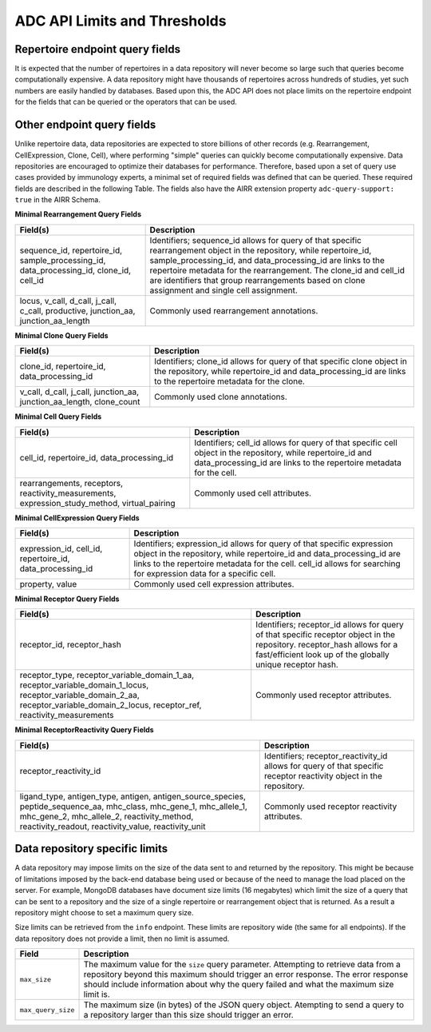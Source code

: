 .. _DataCommonsAPILimits:

ADC API Limits and Thresholds
-----------------------------

Repertoire endpoint query fields
~~~~~~~~~~~~~~~~~~~~~~~~~~~~~~~~

It is expected that the number of repertoires in a data repository will
never become so large such that queries become computationally
expensive. A data repository might have thousands of repertoires across
hundreds of studies, yet such numbers are easily handled by databases.
Based upon this, the ADC API does not place limits on the repertoire
endpoint for the fields that can be queried or the operators that can be
used.


Other endpoint query fields
~~~~~~~~~~~~~~~~~~~~~~~~~~~~~~~~~~~

Unlike repertoire data, data repositories are expected to store billions
of other records (e.g. Rearrangement, CellExpression, Clone, Cell),
where performing "simple" queries can quickly
become computationally expensive. Data repositories are encouraged to
optimize their databases for performance. Therefore, based upon a set of
query use cases provided by immunology experts, a minimal
set of required fields was defined that can be queried. These required
fields are described in the following Table. The fields also have the
AIRR extension property ``adc-query-support: true`` in the AIRR Schema.


**Minimal Rearrangement Query Fields**

.. list-table::
    :widths: auto
    :header-rows: 1

    * - Field(s)
      - Description
    * - sequence_id, repertoire_id, sample_processing_id, data_processing_id, clone_id, cell_id
      - Identifiers; sequence_id allows for query of that specific rearrangement object in the repository, while repertoire_id, sample_processing_id, and data_processing_id are links to the repertoire metadata for the rearrangement. The clone_id and cell_id are identifiers that group rearrangements based on clone assignment and single cell assignment.
    * - locus, v_call, d_call, j_call, c_call, productive, junction_aa, junction_aa_length
      - Commonly used rearrangement annotations.

**Minimal Clone Query Fields**

.. list-table::
    :widths: auto
    :header-rows: 1

    * - Field(s)
      - Description
    * - clone_id, repertoire_id, data_processing_id
      - Identifiers; clone_id allows for query of that specific clone object in the repository, while repertoire_id and data_processing_id are links to the repertoire metadata for the clone.
    * - v_call, d_call, j_call, junction_aa, junction_aa_length, clone_count
      - Commonly used clone annotations.

**Minimal Cell Query Fields**

.. list-table::
    :widths: auto
    :header-rows: 1

    * - Field(s)
      - Description
    * - cell_id, repertoire_id, data_processing_id
      - Identifiers; cell_id allows for query of that specific cell object in the repository, while repertoire_id and data_processing_id are links to the repertoire metadata for the cell.
    * - rearrangements, receptors, reactivity_measurements, expression_study_method, virtual_pairing
      - Commonly used cell attributes.

**Minimal CellExpression Query Fields**

.. list-table::
    :widths: auto
    :header-rows: 1

    * - Field(s)
      - Description
    * - expression_id, cell_id, repertoire_id, data_processing_id
      - Identifiers; expression_id allows for query of that specific expression object in the repository, while repertoire_id and data_processing_id are links to the repertoire metadata for the cell. cell_id allows for searching for expression data for a specific cell.
    * - property, value
      - Commonly used cell expression attributes.

**Minimal Receptor Query Fields**

.. list-table::
    :widths: auto
    :header-rows: 1

    * - Field(s)
      - Description
    * - receptor_id, receptor_hash
      - Identifiers; receptor_id allows for query of that specific receptor object in the repository. receptor_hash allows for a fast/efficient look up of the globally unique receptor hash.
    * - receptor_type, receptor_variable_domain_1_aa, receptor_variable_domain_1_locus, receptor_variable_domain_2_aa, receptor_variable_domain_2_locus, receptor_ref, reactivity_measurements
      - Commonly used receptor attributes.

**Minimal ReceptorReactivity Query Fields**

.. list-table::
    :widths: auto
    :header-rows: 1

    * - Field(s)
      - Description
    * - receptor_reactivity_id
      - Identifiers; receptor_reactivity_id allows for query of that specific receptor reactivity object in the repository.
    * - ligand_type, antigen_type, antigen, antigen_source_species, peptide_sequence_aa, mhc_class, mhc_gene_1, mhc_allele_1, mhc_gene_2, mhc_allele_2, reactivity_method, reactivity_readout, reactivity_value, reactivity_unit
      - Commonly used receptor reactivity attributes.

Data repository specific limits
~~~~~~~~~~~~~~~~~~~~~~~~~~~~~~~

A data repository may impose limits on the size of the data sent to and
returned by the repository.
This might be because of limitations imposed by the back-end database
being used or because of the need to manage the load placed on the
server. For example, MongoDB databases have document size limits
(16 megabytes) which limit the size of a query that can be sent to a
repository and the size of a single repertoire or rearrangement object
that is returned. As a result a repository might choose to set a
maximum query size.

Size limits can be retrieved from the ``info`` endpoint. These limits are 
repository wide (the same for all endpoints). If the data
repository does not provide a limit, then no limit is assumed.


.. list-table::
    :widths: auto
    :header-rows: 1

    * - Field
      - Description
    * - ``max_size``
      - The maximum value for the ``size`` query parameter. Attempting to retrieve data from a repository beyond this maximum should trigger an error response. The error response should include information about why the query failed and what the maximum size limit is. 
    * - ``max_query_size``
      - The maximum size (in bytes) of the JSON query object. Atempting to send a query to a repository larger than this size should trigger an error.
